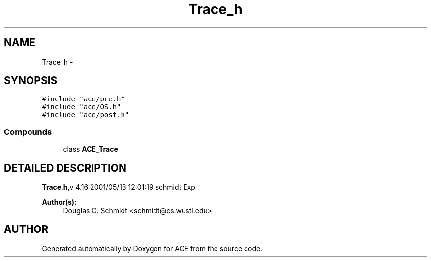 .TH Trace_h 3 "5 Oct 2001" "ACE" \" -*- nroff -*-
.ad l
.nh
.SH NAME
Trace_h \- 
.SH SYNOPSIS
.br
.PP
\fC#include "ace/pre.h"\fR
.br
\fC#include "ace/OS.h"\fR
.br
\fC#include "ace/post.h"\fR
.br

.SS Compounds

.in +1c
.ti -1c
.RI "class \fBACE_Trace\fR"
.br
.in -1c
.SH DETAILED DESCRIPTION
.PP 
.PP
\fBTrace.h\fR,v 4.16 2001/05/18 12:01:19 schmidt Exp
.PP
\fBAuthor(s): \fR
.in +1c
 Douglas C. Schmidt <schmidt@cs.wustl.edu>
.PP
.SH AUTHOR
.PP 
Generated automatically by Doxygen for ACE from the source code.